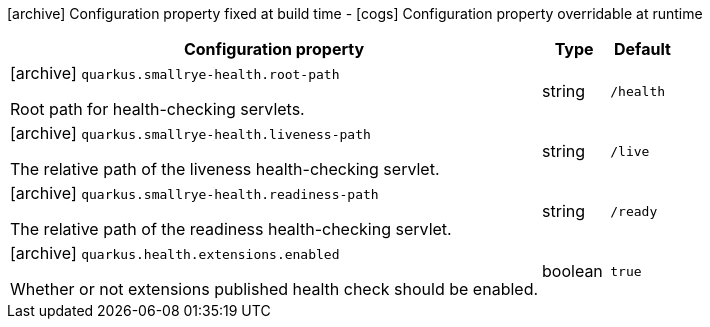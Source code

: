 [.configuration-legend]
icon:archive[title=Fixed at build time] Configuration property fixed at build time - icon:cogs[title=Overridable at runtime]️ Configuration property overridable at runtime 

[.configuration-reference, cols="80,.^10,.^10"]
|===
|Configuration property|Type|Default

a|icon:archive[title=Fixed at build time] `quarkus.smallrye-health.root-path`

[.description]
--
Root path for health-checking servlets.
--|string 
|`/health`


a|icon:archive[title=Fixed at build time] `quarkus.smallrye-health.liveness-path`

[.description]
--
The relative path of the liveness health-checking servlet.
--|string 
|`/live`


a|icon:archive[title=Fixed at build time] `quarkus.smallrye-health.readiness-path`

[.description]
--
The relative path of the readiness health-checking servlet.
--|string 
|`/ready`


a|icon:archive[title=Fixed at build time] `quarkus.health.extensions.enabled`

[.description]
--
Whether or not extensions published health check should be enabled.
--|boolean 
|`true`

|===